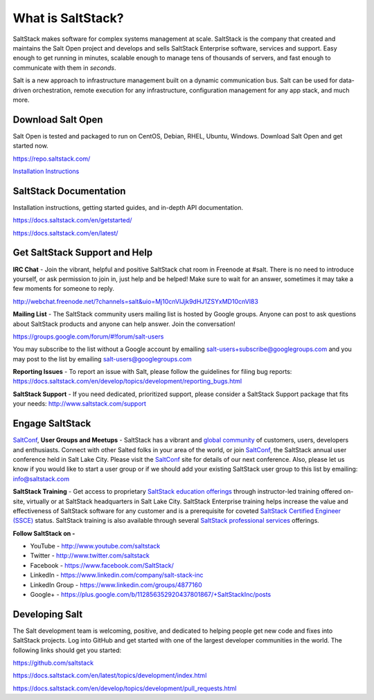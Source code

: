 ==================
What is SaltStack?
==================

SaltStack makes software for complex systems management at scale.
SaltStack is the company that created and maintains the Salt Open
project and develops and sells SaltStack Enterprise software, services
and support. Easy enough to get running in minutes, scalable enough to
manage tens of thousands of servers, and fast enough to communicate with
them in *seconds*.

Salt is a new approach to infrastructure management built on a dynamic
communication bus. Salt can be used for data-driven orchestration,
remote execution for any infrastructure, configuration management for
any app stack, and much more.

Download Salt Open
==================

Salt Open is tested and packaged to run on CentOS, Debian, RHEL, Ubuntu,
Windows. Download Salt Open and get started now.

`<https://repo.saltstack.com/>`_

`Installation Instructions <https://docs.saltstack.com/en/latest/topics/installation/index.html>`_

SaltStack Documentation
=======================

Installation instructions, getting started guides, and in-depth API
documentation.

`<https://docs.saltstack.com/en/getstarted/>`_

`<https://docs.saltstack.com/en/latest/>`_

Get SaltStack Support and Help
==============================

**IRC Chat** - Join the vibrant, helpful and positive SaltStack chat room in
Freenode at #salt. There is no need to introduce yourself, or ask permission to
join in, just help and be helped! Make sure to wait for an answer, sometimes it
may take a few moments for someone to reply.

`<http://webchat.freenode.net/?channels=salt&uio=Mj10cnVlJjk9dHJ1ZSYxMD10cnVl83>`_

**Mailing List** - The SaltStack community users mailing list is hosted by
Google groups. Anyone can post to ask questions about SaltStack products and
anyone can help answer. Join the conversation!

`<https://groups.google.com/forum/#!forum/salt-users>`_

You may subscribe to the list without a Google account by emailing
salt-users+subscribe@googlegroups.com and you may post to the list by emailing
salt-users@googlegroups.com

**Reporting Issues** - To report an issue with Salt, please follow the
guidelines for filing bug reports:
`<https://docs.saltstack.com/en/develop/topics/development/reporting_bugs.html>`_

**SaltStack Support** - If you need dedicated, prioritized support, please
consider a SaltStack Support package that fits your needs:
`<http://www.saltstack.com/support>`_

Engage SaltStack
================

`SaltConf`_, **User Groups and Meetups** - SaltStack has a vibrant and `global
community`_ of customers, users, developers and enthusiasts. Connect with other
Salted folks in your area of the world, or join `SaltConf`_, the SaltStack
annual user conference held in Salt Lake City. Please visit the `SaltConf`_ site
for details of our next conference. Also, please let us know if you would like
to start a user group or if we should add your existing SaltStack user group to
this list by emailing: info@saltstack.com

**SaltStack Training** - Get access to proprietary `SaltStack education
offerings`_ through instructor-led training offered on-site, virtually or at
SaltStack headquarters in Salt Lake City. SaltStack Enterprise training helps
increase the value and effectiveness of SaltStack software for any customer and
is a prerequisite for coveted `SaltStack Certified Engineer (SSCE)`_ status.
SaltStack training is also available through several `SaltStack professional
services`_ offerings.

**Follow SaltStack on -**

* YouTube - `<http://www.youtube.com/saltstack>`_
* Twitter - `<http://www.twitter.com/saltstack>`_
* Facebook - `<https://www.facebook.com/SaltStack/>`_
* LinkedIn - `<https://www.linkedin.com/company/salt-stack-inc>`_
* LinkedIn Group - `<https://www.linkedin.com/groups/4877160>`_
* Google+ - `<https://plus.google.com/b/112856352920437801867/+SaltStackInc/posts>`_

.. _global community: http://www.meetup.com/pro/saltstack/
.. _SaltConf: http://saltconf.com/
.. _SaltStack education offerings: http://saltstack.com/training/
.. _SaltStack Certified Engineer (SSCE): http://saltstack.com/certification/
.. _SaltStack professional services: http://saltstack.com/services/

Developing Salt
===============

The Salt development team is welcoming, positive, and dedicated to
helping people get new code and fixes into SaltStack projects. Log into
GitHub and get started with one of the largest developer communities in
the world. The following links should get you started:

`<https://github.com/saltstack>`_

`<https://docs.saltstack.com/en/latest/topics/development/index.html>`_

`<https://docs.saltstack.com/en/develop/topics/development/pull_requests.html>`_
